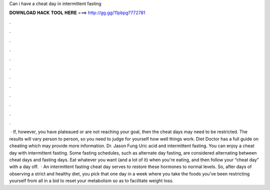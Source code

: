 Can i have a cheat day in intermittent fasting

𝐃𝐎𝐖𝐍𝐋𝐎𝐀𝐃 𝐇𝐀𝐂𝐊 𝐓𝐎𝐎𝐋 𝐇𝐄𝐑𝐄 ===> http://gg.gg/11pbpg?772781

.

.

.

.

.

.

.

.

.

.

.

.

 · If, however, you have plateaued or are not reaching your goal, then the cheat days may need to be restricted. The results will vary person to person, so you need to judge for yourself how well things work. Diet Doctor has a full guide on cheating which may provide more information. Dr. Jason Fung Uric acid and intermittent fasting. You can enjoy a cheat day with intermittent fasting. Some fasting schedules, such as alternate day fasting, are considered alternating between cheat days and fasting days. Eat whatever you want (and a lot of it) when you're eating, and then follow your “cheat day” with a day off.  · An intermittent fasting cheat day serves to restore these hormones to normal levels. So, after days of observing a strict and healthy diet, you pick that one day in a week where you take the foods you’ve been restricting yourself from all in a bid to reset your metabolism so as to facilitate weight loss.